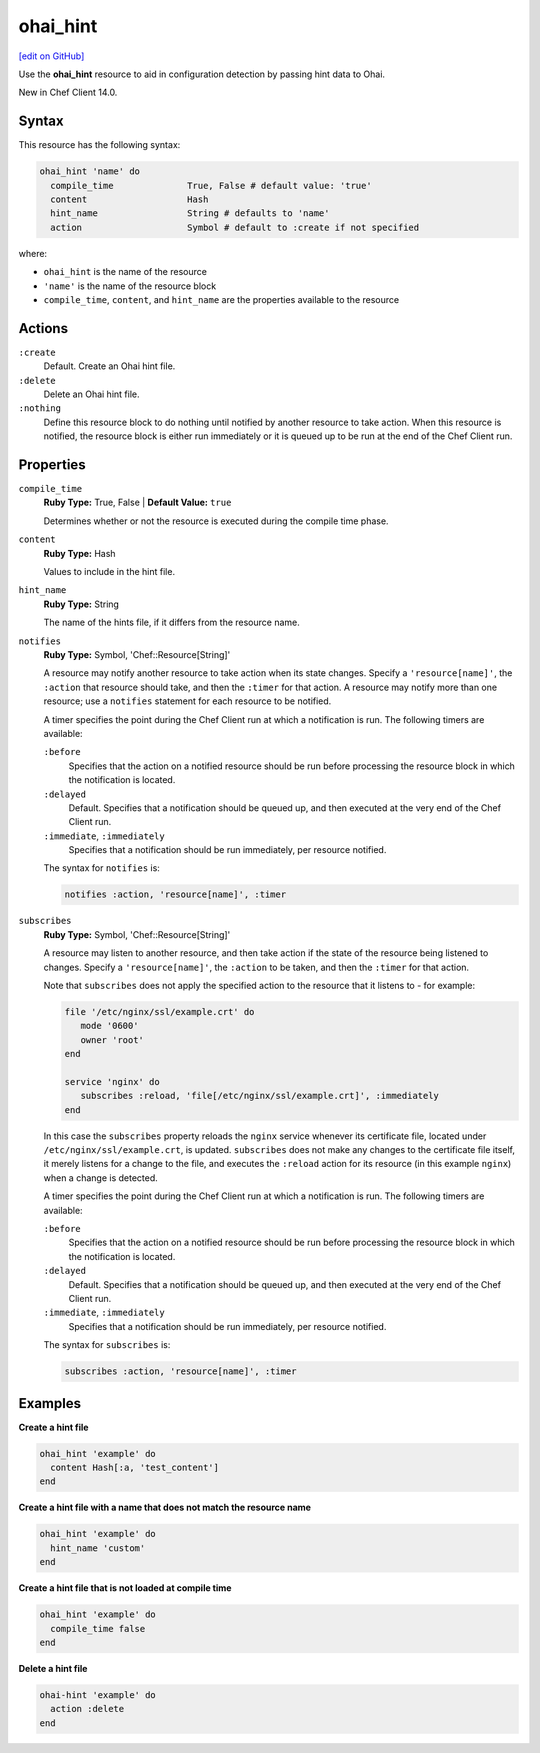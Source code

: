 =====================================================
ohai_hint
=====================================================
`[edit on GitHub] <https://github.com/chef/chef-web-docs/blob/master/chef_master/source/resource_ohai_hint.rst>`__

Use the **ohai_hint** resource to aid in configuration detection by passing hint data to Ohai.

New in Chef Client 14.0. 

Syntax
=====================================================
This resource has the following syntax:

.. code-block:: ruby

   ohai_hint 'name' do
     compile_time              True, False # default value: 'true'
     content                   Hash
     hint_name                 String # defaults to 'name'
     action                    Symbol # default to :create if not specified

where:

* ``ohai_hint`` is the name of the resource
* ``'name'`` is the name of the resource block
* ``compile_time``, ``content``, and ``hint_name`` are the properties available to the resource

Actions
=====================================================
``:create``
   Default. Create an Ohai hint file.

``:delete``
   Delete an Ohai hint file. 

``:nothing``
   Define this resource block to do nothing until notified by another resource to take action. When this resource is notified, the resource block is either run immediately or it is queued up to be run at the end of the Chef Client run.

Properties
=====================================================
``compile_time``
   **Ruby Type:** True, False | **Default Value:** ``true``

   Determines whether or not the resource is executed during the compile time phase. 

``content``
   **Ruby Type:** Hash

   Values to include in the hint file. 

``hint_name``
   **Ruby Type:** String

   The name of the hints file, if it differs from the resource name. 

``notifies``
   **Ruby Type:** Symbol, 'Chef::Resource[String]'

   .. tag resources_common_notification_notifies

   A resource may notify another resource to take action when its state changes. Specify a ``'resource[name]'``, the ``:action`` that resource should take, and then the ``:timer`` for that action. A resource may notify more than one resource; use a ``notifies`` statement for each resource to be notified.

   .. end_tag

   .. tag resources_common_notification_timers

   A timer specifies the point during the Chef Client run at which a notification is run. The following timers are available:

   ``:before``
      Specifies that the action on a notified resource should be run before processing the resource block in which the notification is located.

   ``:delayed``
      Default. Specifies that a notification should be queued up, and then executed at the very end of the Chef Client run.

   ``:immediate``, ``:immediately``
      Specifies that a notification should be run immediately, per resource notified.

   .. end_tag

   .. tag resources_common_notification_notifies_syntax

   The syntax for ``notifies`` is:

   .. code-block:: ruby

      notifies :action, 'resource[name]', :timer

   .. end_tag

``subscribes``
   **Ruby Type:** Symbol, 'Chef::Resource[String]'

   .. tag resources_common_notification_subscribes

   A resource may listen to another resource, and then take action if the state of the resource being listened to changes. Specify a ``'resource[name]'``, the ``:action`` to be taken, and then the ``:timer`` for that action.

   Note that ``subscribes`` does not apply the specified action to the resource that it listens to - for example:

   .. code-block:: ruby

     file '/etc/nginx/ssl/example.crt' do
        mode '0600'
        owner 'root'
     end

     service 'nginx' do
        subscribes :reload, 'file[/etc/nginx/ssl/example.crt]', :immediately
     end

   In this case the ``subscribes`` property reloads the ``nginx`` service whenever its certificate file, located under ``/etc/nginx/ssl/example.crt``, is updated. ``subscribes`` does not make any changes to the certificate file itself, it merely listens for a change to the file, and executes the ``:reload`` action for its resource (in this example ``nginx``) when a change is detected.

   .. end_tag

   .. tag resources_common_notification_timers

   A timer specifies the point during the Chef Client run at which a notification is run. The following timers are available:

   ``:before``
      Specifies that the action on a notified resource should be run before processing the resource block in which the notification is located.

   ``:delayed``
      Default. Specifies that a notification should be queued up, and then executed at the very end of the Chef Client run.

   ``:immediate``, ``:immediately``
      Specifies that a notification should be run immediately, per resource notified.

   .. end_tag

   .. tag resources_common_notification_subscribes_syntax

   The syntax for ``subscribes`` is:

   .. code-block:: ruby

      subscribes :action, 'resource[name]', :timer

   .. end_tag

Examples
=====================================================
**Create a hint file**

.. code-block:: ruby

   ohai_hint 'example' do
     content Hash[:a, 'test_content']
   end


**Create a hint file with a name that does not match the resource name**

.. code-block:: ruby

   ohai_hint 'example' do
     hint_name 'custom'
   end 

**Create a hint file that is not loaded at compile time**

.. code-block:: ruby

   ohai_hint 'example' do
     compile_time false
   end

**Delete a hint file**

.. code-block:: ruby

   ohai-hint 'example' do
     action :delete
   end




